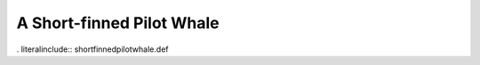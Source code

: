 .. _shortfinnedpilotwhale:

A Short-finned Pilot Whale
--------------------------

. literalinclude:: shortfinnedpilotwhale.def
